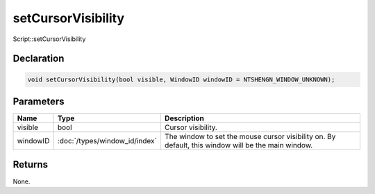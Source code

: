 setCursorVisibility
===================

Script::setCursorVisibility

Declaration
-----------

.. code-block:: cpp

	void setCursorVisibility(bool visible, WindowID windowID = NTSHENGN_WINDOW_UNKNOWN);

Parameters
----------

.. list-table::
	:width: 100%
	:header-rows: 1
	:class: code-table

	* - Name
	  - Type
	  - Description
	* - visible
	  - bool
	  - Cursor visibility.
	* - windowID
	  - :doc:`/types/window_id/index`
	  - The window to set the mouse cursor visibility on. By default, this window will be the main window.

Returns
-------

None.